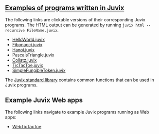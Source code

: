 ** [[https://github.com/anoma/juvix/tree/main/examples/milestone][Examples of programs written in Juvix]]

The following links are clickable versions of their corresponding Juvix programs. The HTML output can be generated by running =juvix html --recursive FileName.juvix=.

- [[https://docs.juvix.org/examples/html/HelloWorld/HelloWorld.html][HelloWorld.juvix]]
- [[https://docs.juvix.org/examples/html/Fibonacci/Fibonacci.html][Fibonacci.juvix]]
- [[https://docs.juvix.org/examples/html/Hanoi/Hanoi.html][Hanoi.juvix]]
- [[https://docs.juvix.org/examples/html/PascalsTriangle/PascalsTriangle.html][PascalsTriangle.juvix]]
- [[https://docs.juvix.org/examples/html/Collatz/Collatz.html][Collatz.juvix]]
- [[https://docs.juvix.org/examples/html/TicTacToe/CLI/CLI.TicTacToe.html][TicTacToe.juvix]]
- [[https://docs.juvix.org/examples/html/ValidityPredicates/SimpleFungibleToken.html][SimpleFungibleToken.juvix]]

The [[https://anoma.github.io/juvix-stdlib/][Juvix standard library]] contains
common functions that can be used in Juvix programs.

** Example Juvix Web apps

The following links navigate to example Juvix programs running as Web apps:

- [[https://docs.juvix.org/examples/webapp/TicTacToe/Web/][WebTicTacToe]]

